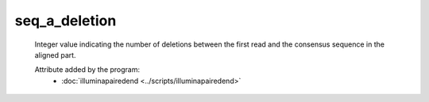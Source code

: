 seq_a_deletion
==============

    Integer value indicating the number of deletions between the first 
    read and the consensus sequence in the aligned part.
            
    Attribute added by the program:
        - :doc:`illuminapairedend <../scripts/illuminapairedend>`

